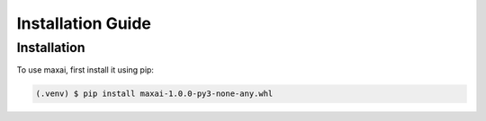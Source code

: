 Installation Guide
=====

.. _installation:

Installation
------------

To use maxai, first install it using pip:

.. code-block:: console

   (.venv) $ pip install maxai-1.0.0-py3-none-any.whl


